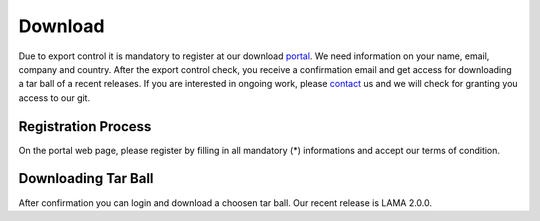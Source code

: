 Download
--------

Due to export control it is mandatory to register at our download portal_. We need information on your name, email, company and country. After the export control check, you receive a confirmation email and get access for downloading a tar ball of a recent releases. If you are interested in ongoing work, please contact_ us and we will check for granting you access to our git.

.. _portal: http://libama.scai.fraunhofer.de:8080/lamaui/
.. _contact: mailto:lama@scai.fraunhofer.de

Registration Process
^^^^^^^^^^^^^^^^^^^^

On the portal web page, please register by filling in all mandatory (*) informations and accept our terms of condition.

.. hier screenshot von Registrierungsvorgang

Downloading Tar Ball
^^^^^^^^^^^^^^^^^^^^

After confirmation you can login and download a choosen tar ball. Our recent release is LAMA 2.0.0.
